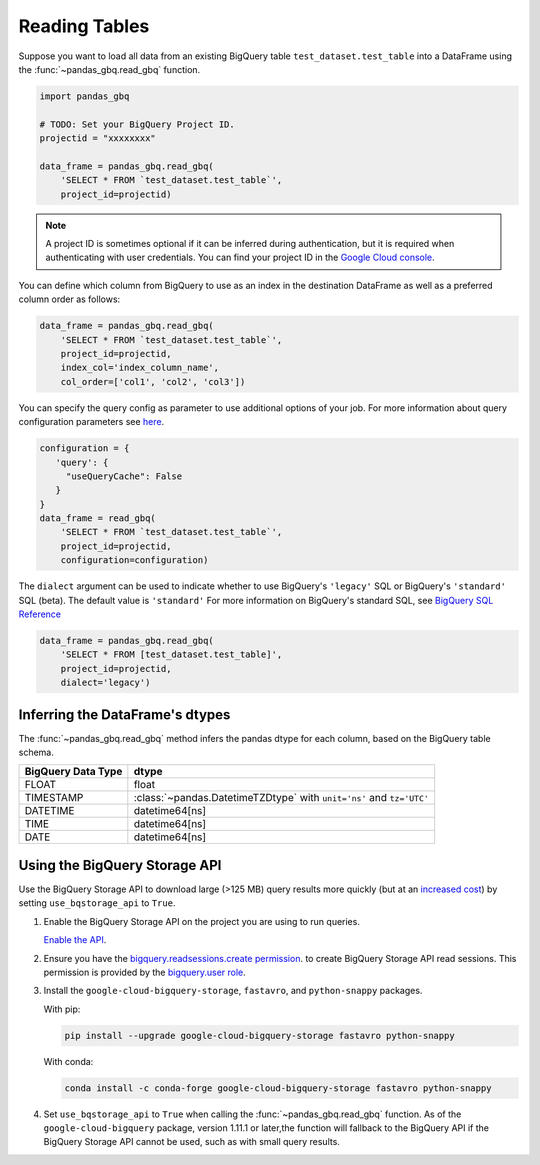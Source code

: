 .. _reader:

Reading Tables
==============

Suppose you want to load all data from an existing BigQuery table
``test_dataset.test_table`` into a DataFrame using the
:func:`~pandas_gbq.read_gbq` function.

.. code-block:: python

   import pandas_gbq

   # TODO: Set your BigQuery Project ID.
   projectid = "xxxxxxxx"

   data_frame = pandas_gbq.read_gbq(
       'SELECT * FROM `test_dataset.test_table`',
       project_id=projectid)

.. note::

    A project ID is sometimes optional if it can be inferred during
    authentication, but it is required when authenticating with user
    credentials. You can find your project ID in the `Google Cloud console
    <https://console.cloud.google.com>`__.

You can define which column from BigQuery to use as an index in the
destination DataFrame as well as a preferred column order as follows:

.. code-block:: python

   data_frame = pandas_gbq.read_gbq(
       'SELECT * FROM `test_dataset.test_table`',
       project_id=projectid,
       index_col='index_column_name',
       col_order=['col1', 'col2', 'col3'])


You can specify the query config as parameter to use additional options of
your job. For more information about query configuration parameters see `here
<https://cloud.google.com/bigquery/docs/reference/rest/v2/jobs#configuration.query>`__.

.. code-block:: python

   configuration = {
      'query': {
        "useQueryCache": False
      }
   }
   data_frame = read_gbq(
       'SELECT * FROM `test_dataset.test_table`',
       project_id=projectid,
       configuration=configuration)


The ``dialect`` argument can be used to indicate whether to use
BigQuery's ``'legacy'`` SQL or BigQuery's ``'standard'`` SQL (beta). The
default value is ``'standard'`` For more information on BigQuery's standard
SQL, see `BigQuery SQL Reference
<https://cloud.google.com/bigquery/docs/reference/standard-sql/>`__

.. code-block:: python

   data_frame = pandas_gbq.read_gbq(
       'SELECT * FROM [test_dataset.test_table]',
       project_id=projectid,
       dialect='legacy')


.. _reading-dtypes:

Inferring the DataFrame's dtypes
--------------------------------

The :func:`~pandas_gbq.read_gbq` method infers the pandas dtype for each column, based on the BigQuery table schema.

================== =========================
BigQuery Data Type dtype
================== =========================
FLOAT              float
TIMESTAMP          :class:`~pandas.DatetimeTZDtype` with ``unit='ns'`` and ``tz='UTC'``
DATETIME           datetime64[ns]
TIME               datetime64[ns]
DATE               datetime64[ns]
================== =========================

.. _reading-bqstorage-api:

Using the BigQuery Storage API
------------------------------

Use the BigQuery Storage API to download large (>125 MB) query results more
quickly (but at an `increased cost
<https://cloud.google.com/bigquery/pricing#storage-api>`__) by setting
``use_bqstorage_api`` to ``True``.

#. Enable the BigQuery Storage API on the project you are using to run
   queries.

   `Enable the API
   <https://console.cloud.google.com/apis/library/bigquerystorage.googleapis.com>`__.
#. Ensure you have the `bigquery.readsessions.create permission
   <https://cloud.google.com/bigquery/docs/access-control#bq-permissions>`__. to
   create BigQuery Storage API read sessions. This permission is provided by
   the `bigquery.user role
   <https://cloud.google.com/bigquery/docs/access-control#roles>`__.
#. Install the ``google-cloud-bigquery-storage``, ``fastavro``, and
   ``python-snappy`` packages.

   With pip:

   .. code-block:: sh

      pip install --upgrade google-cloud-bigquery-storage fastavro python-snappy

   With conda:

   .. code-block:: sh

      conda install -c conda-forge google-cloud-bigquery-storage fastavro python-snappy
#. Set ``use_bqstorage_api`` to ``True`` when calling the
   :func:`~pandas_gbq.read_gbq` function. As of the ``google-cloud-bigquery``
   package, version 1.11.1 or later,the function will fallback to the
   BigQuery API if the BigQuery Storage API cannot be used, such as with
   small query results.
